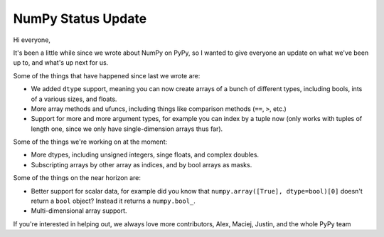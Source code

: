 NumPy Status Update
-------------------

Hi everyone,

It's been a little while since we wrote about NumPy on PyPy, so I wanted to
give everyone an update on what we've been up to, and what's up next for us.

Some of the things that have happened since last we wrote are:

* We added ``dtype`` support, meaning you can now create arrays of a bunch of
  different types, including bools, ints of a various sizes, and floats.
* More array methods and ufuncs, including things like comparison methods
  (``==``, ``>``, etc.)
* Support for more and more argument types, for example you can index by a
  tuple now (only works with tuples of length one, since we only have
  single-dimension arrays thus far).

Some of the things we're working on at the moment:

* More dtypes, including unsigned integers, singe floats, and complex doubles.
* Subscripting arrays by other array as indices, and by bool arrays as masks.

Some of the things on the near horizon are:

* Better support for scalar data, for example did you know that
  ``numpy.array([True], dtype=bool)[0]`` doesn't return a ``bool`` object?
  Instead it returns a ``numpy.bool_``.
* Multi-dimensional array support.

If you're interested in helping out, we always love more contributors,
Alex, Maciej, Justin, and the whole PyPy team